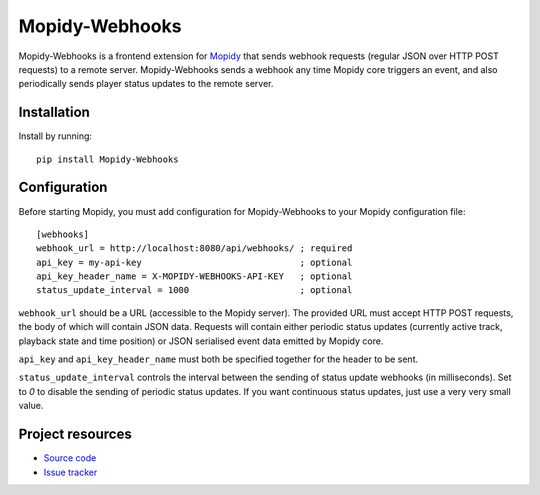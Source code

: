 ***************
Mopidy-Webhooks
***************

.. image:: https://img.shields.io/pypi/v/Mopidy-Webhooks.svg?style=flat
    :target: https://pypi.org/project/Mopidy-Webhooks
    :alt: Latest PyPI version

.. image:: https://img.shields.io/pypi/dm/Mopidy-Webhooks.svg?style=flat
    :target: https://pypi.org/project/Mopidy-Webhooks
    :alt: Number of PyPI downloads

.. image:: https://github.com/paddycarey/mopidy-webhooks/workflows/CI/badge.svg?branch=master
    :target: https://github.com/paddycarey/mopidy-webhooks/actions?query=branch%3Amaster+workflow%3ACI
    :alt: Github Actions CI build status


Mopidy-Webhooks is a frontend extension for `Mopidy <https://github.com/mopidy/mopidy>`_ that sends
webhook requests (regular JSON over HTTP POST requests) to a remote server. Mopidy-Webhooks sends a
webhook any time Mopidy core triggers an event, and also periodically sends player status updates to
the remote server.


Installation
============

Install by running::

    pip install Mopidy-Webhooks


Configuration
=============

Before starting Mopidy, you must add configuration for Mopidy-Webhooks to your Mopidy configuration file::

    [webhooks]
    webhook_url = http://localhost:8080/api/webhooks/ ; required
    api_key = my-api-key                              ; optional
    api_key_header_name = X-MOPIDY-WEBHOOKS-API-KEY   ; optional
    status_update_interval = 1000                     ; optional


``webhook_url`` should be a URL (accessible to the Mopidy server). The provided URL must accept HTTP
POST requests, the body of which will contain JSON data. Requests will contain either periodic
status updates (currently active track, playback state and time position) or JSON serialised event
data emitted by Mopidy core.

``api_key`` and ``api_key_header_name`` must both be specified together for the header to be sent.

``status_update_interval`` controls the interval between the sending of status update webhooks (in
milliseconds).
Set to `0` to disable the sending of periodic status updates. If you want continuous status updates,
just use a very very small value.


Project resources
=================

- `Source code <https://github.com/paddycarey/mopidy-webhooks>`_
- `Issue tracker <https://github.com/paddycarey/mopidy-webhooks/issues>`_
